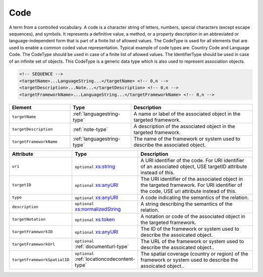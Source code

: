 .. _code-type:

Code
====

A term from a controlled vocabulary. A code is a character string of letters, numbers, special characters (except escape sequences), and symbols. It represents a definitive value, a method, or a property description in an abbreviated or language-independent form that is part of a finite list of allowed values. The CodeType is used for all elements that are used to enable a common coded value representation. Typical example of code types are: Country Code and Language Code. The CodeType should be used in case of a finite list of allowed values. The IdentifierType should be used in case of an infinite set of objects. This CodeType is a generic data type which is also used to represent association objects.

.. code-block:: xml

  <!-- SEQUENCE -->
  <targetName>...LanguageString...</targetName> <!-- 0,n -->
  <targetDescription>...Note...</targetDescription> <!-- 0,n -->
  <targetFrameworkName>...LanguageString...</targetFrameworkName> <!-- 0,n -->

.. list-table::
    :widths: 25 25 50
    :header-rows: 1

    * - Element
      - Type
      - Description
    * - ``targetName``
      - :ref:`languagestring-type`
      - A name or label of the associated object in the targeted framework.
    * - ``targetDescription``
      - :ref:`note-type`
      - A description of the associated object in the targeted framework.
    * - ``targetFrameworkName``
      - :ref:`languagestring-type`
      - The name of the framework or system used to describe the associated object.


.. list-table::
    :widths: 25 25 50
    :header-rows: 1

    * - Attribute
      - Type
      - Description
    * - ``uri``
      - ``optional`` `xs:string <https://www.w3.org/TR/xmlschema11-2/#string>`_
      - A URI identifier of the code. For URI identifier of an associated object, USE targetID attribute instead of this.
    * - ``targetID``
      - ``optional`` `xs:anyURI <https://www.w3.org/TR/xmlschema11-2/#anyURI>`_
      - The URI identifier of the associated object in the targeted framework. For URI identifier of the code, USE uri attribute instead of this.
    * - ``type``
      - ``optional`` `xs:anyURI <https://www.w3.org/TR/xmlschema11-2/#anyURI>`_
      - A code indicating the semantics of the relation.
    * - ``description``
      - ``optional`` `xs:normalizedString <https://www.w3.org/TR/xmlschema11-2/#normalizedString>`_
      - A string describing the semantics of the relation.
    * - ``targetNotation``
      - ``optional`` `xs:token <https://www.w3.org/TR/xmlschema11-2/#token>`_
      - A notation or code of the associated object in the targeted framework.
    * - ``targetFrameworkID``
      - ``optional`` `xs:anyURI <https://www.w3.org/TR/xmlschema11-2/#anyURI>`_
      - The ID of the framework or system used to describe the assoicated object.
    * - ``targetFrameworkUrl``
      - ``optional`` :ref:`documenturl-type`
      - The URL of the framework or system used to describe the assoicated object..
    * - ``targetFrameworkSpatialID``
      - ``optional`` :ref:`locationcodecontent-type`
      - The spatial coverage (country or region) of the framework or system used to describe the assoicated object..


